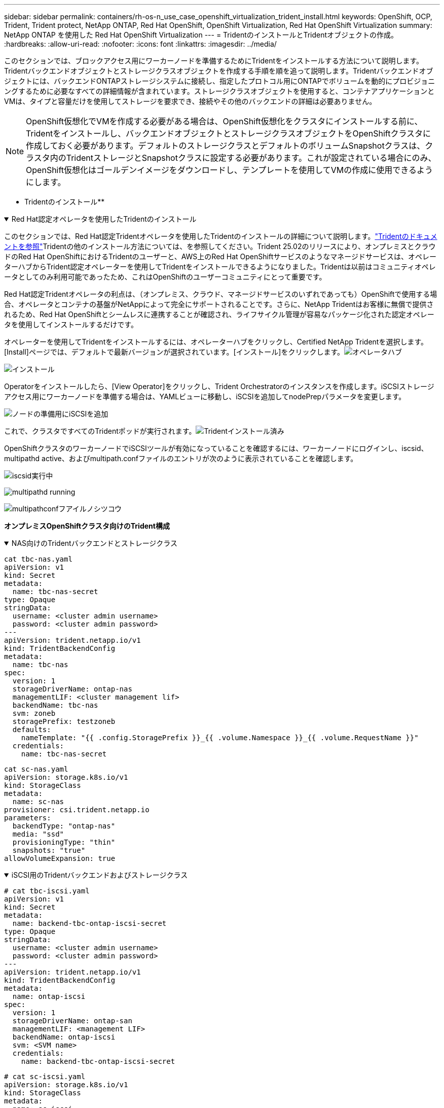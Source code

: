 ---
sidebar: sidebar 
permalink: containers/rh-os-n_use_case_openshift_virtualization_trident_install.html 
keywords: OpenShift, OCP, Trident, Trident protect, NetApp ONTAP, Red Hat OpenShift, OpenShift Virtualization, Red Hat OpenShift Virtualization 
summary: NetApp ONTAP を使用した Red Hat OpenShift Virtualization 
---
= TridentのインストールとTridentオブジェクトの作成。
:hardbreaks:
:allow-uri-read: 
:nofooter: 
:icons: font
:linkattrs: 
:imagesdir: ../media/


[role="lead"]
このセクションでは、ブロックアクセス用にワーカーノードを準備するためにTridentをインストールする方法について説明します。Tridentバックエンドオブジェクトとストレージクラスオブジェクトを作成する手順を順を追って説明します。Tridentバックエンドオブジェクトには、バックエンドONTAPストレージシステムに接続し、指定したプロトコル用にONTAPでボリュームを動的にプロビジョニングするために必要なすべての詳細情報が含まれています。ストレージクラスオブジェクトを使用すると、コンテナアプリケーションとVMは、タイプと容量だけを使用してストレージを要求でき、接続やその他のバックエンドの詳細は必要ありません。


NOTE: OpenShift仮想化でVMを作成する必要がある場合は、OpenShift仮想化をクラスタにインストールする前に、Tridentをインストールし、バックエンドオブジェクトとストレージクラスオブジェクトをOpenShiftクラスタに作成しておく必要があります。デフォルトのストレージクラスとデフォルトのボリュームSnapshotクラスは、クラスタ内のTridentストレージとSnapshotクラスに設定する必要があります。これが設定されている場合にのみ、OpenShift仮想化はゴールデンイメージをダウンロードし、テンプレートを使用してVMの作成に使用できるようにします。

** Tridentのインストール**

.Red Hat認定オペレータを使用したTridentのインストール
[%collapsible%open]
====
このセクションでは、Red Hat認定Tridentオペレータを使用したTridentのインストールの詳細について説明します。link:https://docs.netapp.com/us-en/trident/trident-get-started/kubernetes-deploy.html["Tridentのドキュメントを参照"]Tridentの他のインストール方法については、を参照してください。Trident 25.02のリリースにより、オンプレミスとクラウドのRed Hat OpenShiftにおけるTridentのユーザーと、AWS上のRed Hat OpenShiftサービスのようなマネージドサービスは、オペレーターハブからTrident認定オペレーターを使用してTridentをインストールできるようになりました。Tridentは以前はコミュニティオペレータとしてのみ利用可能であったため、これはOpenShiftのユーザーコミュニティにとって重要です。

Red Hat認定Tridentオペレータの利点は、（オンプレミス、クラウド、マネージドサービスのいずれであっても）OpenShiftで使用する場合、オペレータとコンテナの基盤がNetAppによって完全にサポートされることです。さらに、NetApp Tridentはお客様に無償で提供されるため、Red Hat OpenShiftとシームレスに連携することが確認され、ライフサイクル管理が容易なパッケージ化された認定オペレータを使用してインストールするだけです。

オペレーターを使用してTridentをインストールするには、オペレーターハブをクリックし、Certified NetApp Tridentを選択します。[Install]ページでは、デフォルトで最新バージョンが選択されています。[インストール]をクリックします。image:rh-os-n_use_case_openshift_virtualization_trident_install_img1.png["オペレータハブ"]

image:rh-os-n_use_case_openshift_virtualization_trident_install_img2.png["インストール"]

Operatorをインストールしたら、[View Operator]をクリックし、Trident Orchestratorのインスタンスを作成します。iSCSIストレージアクセス用にワーカーノードを準備する場合は、YAMLビューに移動し、iSCSIを追加してnodePrepパラメータを変更します。

image:rh-os-n_use_case_openshift_virtualization_trident_install_img3.png["ノードの準備用にiSCSIを追加"]

これで、クラスタですべてのTridentポッドが実行されます。image:rh-os-n_use_case_openshift_virtualization_trident_install_img4.png["Tridentインストール済み"]

OpenShiftクラスタのワーカーノードでiSCSIツールが有効になっていることを確認するには、ワーカーノードにログインし、iscsid、multipathd active、およびmultipath.confファイルのエントリが次のように表示されていることを確認します。

image:rh-os-n_use_case_openshift_virtualization_trident_install_img5.png["iscsid実行中"]

image:rh-os-n_use_case_openshift_virtualization_trident_install_img6.png["multipathd running"]

image:rh-os-n_use_case_openshift_virtualization_trident_install_img7.png["multipathconfフアイルノシツコウ"]

====
**オンプレミスOpenShiftクラスタ向けのTrident構成**

.NAS向けのTridentバックエンドとストレージクラス
[%collapsible%open]
====
[source, yaml]
----
cat tbc-nas.yaml
apiVersion: v1
kind: Secret
metadata:
  name: tbc-nas-secret
type: Opaque
stringData:
  username: <cluster admin username>
  password: <cluster admin password>
---
apiVersion: trident.netapp.io/v1
kind: TridentBackendConfig
metadata:
  name: tbc-nas
spec:
  version: 1
  storageDriverName: ontap-nas
  managementLIF: <cluster management lif>
  backendName: tbc-nas
  svm: zoneb
  storagePrefix: testzoneb
  defaults:
    nameTemplate: "{{ .config.StoragePrefix }}_{{ .volume.Namespace }}_{{ .volume.RequestName }}"
  credentials:
    name: tbc-nas-secret
----
[source, yaml]
----
cat sc-nas.yaml
apiVersion: storage.k8s.io/v1
kind: StorageClass
metadata:
  name: sc-nas
provisioner: csi.trident.netapp.io
parameters:
  backendType: "ontap-nas"
  media: "ssd"
  provisioningType: "thin"
  snapshots: "true"
allowVolumeExpansion: true
----
====
.iSCSI用のTridentバックエンドおよびストレージクラス
[%collapsible%open]
====
[source, yaml]
----
# cat tbc-iscsi.yaml
apiVersion: v1
kind: Secret
metadata:
  name: backend-tbc-ontap-iscsi-secret
type: Opaque
stringData:
  username: <cluster admin username>
  password: <cluster admin password>
---
apiVersion: trident.netapp.io/v1
kind: TridentBackendConfig
metadata:
  name: ontap-iscsi
spec:
  version: 1
  storageDriverName: ontap-san
  managementLIF: <management LIF>
  backendName: ontap-iscsi
  svm: <SVM name>
  credentials:
    name: backend-tbc-ontap-iscsi-secret
----
[source, yaml]
----
# cat sc-iscsi.yaml
apiVersion: storage.k8s.io/v1
kind: StorageClass
metadata:
  name: sc-iscsi
provisioner: csi.trident.netapp.io
parameters:
  backendType: "ontap-san"
  media: "ssd"
  provisioningType: "thin"
  fsType: ext4
  snapshots: "true"
allowVolumeExpansion: true
----
====
.NVMe/TCP用のTridentバックエンドとストレージクラス
[%collapsible%open]
====
[source, yaml]
----
# cat tbc-nvme.yaml
apiVersion: v1
kind: Secret
metadata:
  name: backend-tbc-ontap-nvme-secret
type: Opaque
stringData:
  username: <cluster admin password>
  password: <cluster admin password>
---
apiVersion: trident.netapp.io/v1
kind: TridentBackendConfig
metadata:
  name: backend-tbc-ontap-nvme
spec:
  version: 1
  storageDriverName: ontap-san
  managementLIF: <cluster management LIF>
  backendName: backend-tbc-ontap-nvme
  svm: <SVM name>
  credentials:
    name: backend-tbc-ontap-nvme-secret
----
[source, yaml]
----
# cat sc-nvme.yaml
apiVersion: storage.k8s.io/v1
kind: StorageClass
metadata:
  name: sc-nvme
provisioner: csi.trident.netapp.io
parameters:
  backendType: "ontap-san"
  media: "ssd"
  provisioningType: "thin"
  fsType: ext4
  snapshots: "true"
allowVolumeExpansion: true
----
====
.FC用のTridentバックエンドとストレージクラス
[%collapsible%open]
====
[source, yaml]
----
# cat tbc-fc.yaml
apiVersion: v1
kind: Secret
metadata:
  name: tbc-fc-secret
type: Opaque
stringData:
  username: <cluster admin password>
  password: <cluster admin password>
---
apiVersion: trident.netapp.io/v1
kind: TridentBackendConfig
metadata:
  name: tbc-fc
spec:
  version: 1
  storageDriverName: ontap-san
  managementLIF: <cluster mgmt lif>
  backendName: tbc-fc
  svm: openshift-fc
  sanType: fcp
  storagePrefix: demofc
  defaults:
    nameTemplate: "{{ .config.StoragePrefix }}_{{ .volume.Namespace }}_{{ .volume.RequestName }}"
  credentials:
    name: tbc-fc-secret
----
[source, yaml]
----
# cat sc-fc.yaml
apiVersion: storage.k8s.io/v1
kind: StorageClass
metadata:
  name: sc-fc
provisioner: csi.trident.netapp.io
parameters:
  backendType: "ontap-san"
  media: "ssd"
  provisioningType: "thin"
  fsType: ext4
  snapshots: "true"
allowVolumeExpansion: true
----
====
** FSxNストレージを使用したROSAクラスタのTrident構成**

.FSxN NAS用のTridentバックエンドとストレージクラス
[%collapsible%open]
====
[source, yaml]
----
#cat tbc-fsx-nas.yaml
apiVersion: v1
kind: Secret
metadata:
  name: backend-fsx-ontap-nas-secret
  namespace: trident
type: Opaque
stringData:
  username: <cluster admin lif>
  password: <cluster admin passwd>
---
apiVersion: trident.netapp.io/v1
kind: TridentBackendConfig
metadata:
  name: backend-fsx-ontap-nas
  namespace: trident
spec:
  version: 1
  backendName: fsx-ontap
  storageDriverName: ontap-nas
  managementLIF: <Management DNS name>
  dataLIF: <NFS DNS name>
  svm: <SVM NAME>
  credentials:
    name: backend-fsx-ontap-nas-secret
----
[source, yaml]
----
# cat sc-fsx-nas.yaml
apiVersion: storage.k8s.io/v1
kind: StorageClass
metadata:
  name: trident-csi
provisioner: csi.trident.netapp.io
parameters:
  backendType: "ontap-nas"
  fsType: "ext4"
allowVolumeExpansion: True
reclaimPolicy: Retain
----
====
.FSxN iSCSI用のTridentバックエンドとストレージクラス
[%collapsible%open]
====
[source, yaml]
----
# cat tbc-fsx-iscsi.yaml
apiVersion: v1
kind: Secret
metadata:
  name: backend-tbc-fsx-iscsi-secret
type: Opaque
stringData:
  username: <cluster admin username>
  password: <cluster admin password>
---
apiVersion: trident.netapp.io/v1
kind: TridentBackendConfig
metadata:
  name: fsx-iscsi
spec:
  version: 1
  storageDriverName: ontap-san
  managementLIF: <management LIF>
  backendName: fsx-iscsi
  svm: <SVM name>
  credentials:
    name: backend-tbc-ontap-iscsi-secret
----
[source, yaml]
----
# cat sc-fsx-iscsi.yaml
apiVersion: storage.k8s.io/v1
kind: StorageClass
metadata:
  name: sc-fsx-iscsi
provisioner: csi.trident.netapp.io
parameters:
  backendType: "ontap-san"
  media: "ssd"
  provisioningType: "thin"
  fsType: ext4
  snapshots: "true"
allowVolumeExpansion: true
----
====
** TridentボリュームのSnapshotクラス**

.TridentボリュームSnapshotクラス
[%collapsible%open]
====
[source, yaml]
----
# cat snapshot-class.yaml
apiVersion: snapshot.storage.k8s.io/v1
kind: VolumeSnapshotClass
metadata:
  name: trident-snapshotclass
driver: csi.trident.netapp.io
deletionPolicy: Retain
----
====
バックエンド構成、ストレージクラス構成、およびスナップショット構成に必要なYAMLファイルを準備したら、次のコマンドを使用して、Tridentバックエンド、ストレージクラス、およびスナップショットクラスオブジェクトを作成できます。

[source, yaml]
----
oc create -f <backend-filename.yaml> -n trident
oc create -f < storageclass-filename.yaml>
oc create -f <snapshotclass-filename.yaml>
----
** Tridentストレージとスナップショットクラスをデフォルトに設定**

.TridentストレエシトSnapshotクラステノテフオルトノセツテイ
[%collapsible%open]
====
必要なTridentストレージクラスとボリュームSnapshotクラスをOpenShiftクラスタでデフォルトとして設定できるようになりました。前述したように、OpenShift Virtualizationでゴールデンイメージソースを使用してデフォルトのテンプレートからVMを作成できるようにするには、ストレージクラスとボリュームスナップショットクラスを設定する必要があります。

ストレージクラスとSnapshotクラスをデフォルトとして設定するには、コンソールからアノテーションを編集するか、コマンドラインで次のコマンドを使用してパッチを適用します。

[source, yaml]
----
storageclass.kubernetes.io/is-default-class:true
or
kubectl patch storageclass standard -p '{"metadata": {"annotations":{"storageclass.kubernetes.io/is-default-class":"true"}}}'

storageclass.kubevirt.io/is-default-virt-class: true
or
kubectl patch storageclass standard -p '{"metadata": {"annotations":{"storageclass.kubevirt.io/is-default-virt-class": "true"}}}'
----
====